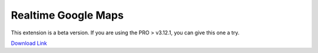 Realtime Google Maps
=============

This extension is a beta version. If you are using the PRO > v3.12.1, you can give this one a try. 

`Download Link <https://drive.google.com/drive/folders/1_2sD1xjQ8d6MwmITbo6fXsZ39v48_-zo?usp=sharing>`_

.. raw:: html

    <div style="position: relative; padding-bottom: 10%; height: 0; overflow: hidden; max-width: 100%; height: auto;">
        <iframe width="560" height="315" src="https://www.youtube.com/embed/-RQ-H03tYKg" frameborder="0" allow="accelerometer; autoplay; encrypted-media; gyroscope; picture-in-picture" allowfullscreen></iframe>
    </div>